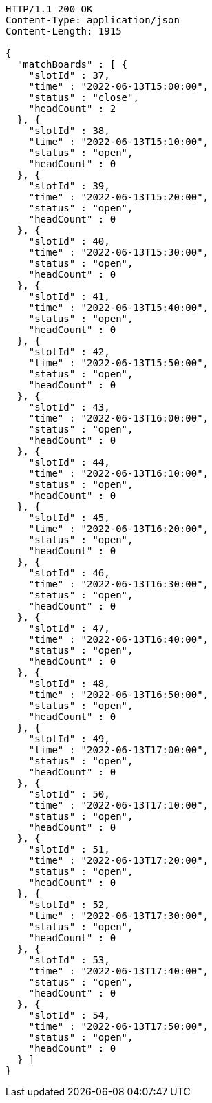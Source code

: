 [source,http,options="nowrap"]
----
HTTP/1.1 200 OK
Content-Type: application/json
Content-Length: 1915

{
  "matchBoards" : [ {
    "slotId" : 37,
    "time" : "2022-06-13T15:00:00",
    "status" : "close",
    "headCount" : 2
  }, {
    "slotId" : 38,
    "time" : "2022-06-13T15:10:00",
    "status" : "open",
    "headCount" : 0
  }, {
    "slotId" : 39,
    "time" : "2022-06-13T15:20:00",
    "status" : "open",
    "headCount" : 0
  }, {
    "slotId" : 40,
    "time" : "2022-06-13T15:30:00",
    "status" : "open",
    "headCount" : 0
  }, {
    "slotId" : 41,
    "time" : "2022-06-13T15:40:00",
    "status" : "open",
    "headCount" : 0
  }, {
    "slotId" : 42,
    "time" : "2022-06-13T15:50:00",
    "status" : "open",
    "headCount" : 0
  }, {
    "slotId" : 43,
    "time" : "2022-06-13T16:00:00",
    "status" : "open",
    "headCount" : 0
  }, {
    "slotId" : 44,
    "time" : "2022-06-13T16:10:00",
    "status" : "open",
    "headCount" : 0
  }, {
    "slotId" : 45,
    "time" : "2022-06-13T16:20:00",
    "status" : "open",
    "headCount" : 0
  }, {
    "slotId" : 46,
    "time" : "2022-06-13T16:30:00",
    "status" : "open",
    "headCount" : 0
  }, {
    "slotId" : 47,
    "time" : "2022-06-13T16:40:00",
    "status" : "open",
    "headCount" : 0
  }, {
    "slotId" : 48,
    "time" : "2022-06-13T16:50:00",
    "status" : "open",
    "headCount" : 0
  }, {
    "slotId" : 49,
    "time" : "2022-06-13T17:00:00",
    "status" : "open",
    "headCount" : 0
  }, {
    "slotId" : 50,
    "time" : "2022-06-13T17:10:00",
    "status" : "open",
    "headCount" : 0
  }, {
    "slotId" : 51,
    "time" : "2022-06-13T17:20:00",
    "status" : "open",
    "headCount" : 0
  }, {
    "slotId" : 52,
    "time" : "2022-06-13T17:30:00",
    "status" : "open",
    "headCount" : 0
  }, {
    "slotId" : 53,
    "time" : "2022-06-13T17:40:00",
    "status" : "open",
    "headCount" : 0
  }, {
    "slotId" : 54,
    "time" : "2022-06-13T17:50:00",
    "status" : "open",
    "headCount" : 0
  } ]
}
----